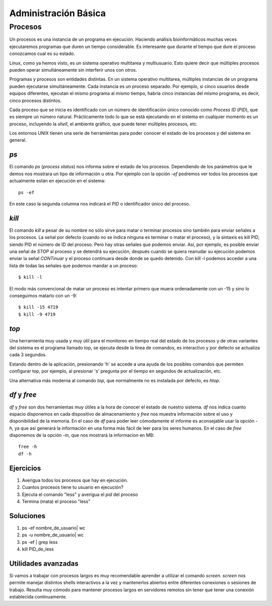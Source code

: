 
Administración Básica
=====================

Procesos
________

Un procesos es una instancia de un programa en ejecución.
Haciendo análisis bioinformáticos muchas veces ejecutaremos programas que duren un tiempo considerable.
Es interesante que durante el tiempo que dure el proceso conozcamos cual es su estado.

Linux, como ya hemos visto, es un sistema operativo multitarea y multiusuario.
Esto quiere decir que múltiples procesos pueden operar simultáneamente sin interferir unos con otros.

Programas y procesos son entidades distintas.
En un sistema operativo multitarea, múltiples instancias de un programa pueden ejecutarse simultáneamente.
Cada instancia es un proceso separado.
Por ejemplo, si cinco usuarios desde equipos diferentes, ejecutan el mismo programa al mismo tiempo, habría cinco instancias del mismo programa, es decir, cinco procesos distintos.

Cada proceso que se inicia es identificado con un número de identificación único conocido como *Process ID* (*PID*), que es siempre un número natural.
Prácticamente todo lo que se está ejecutando en el sistema en cualquier momento es un proceso, incluyendo la *shell*, el ambiente gráfico, que puede tener múltiples procesos, etc.

Los entornos UNIX tienen una serie de herramientas para poder conocer el estado de los procesos y del sistema en general.

*ps*
----

El comando *ps* (*process status*) nos informa sobre el estado de los procesos.
Dependiendo de los parámetros que le demos nos mostrara un tipo de información u otra.
Por ejemplo con la opción *-ef* podremos ver todos los procesos que actualmente están en ejecución en el sistema::

  ps -ef

En este caso la segunda columna nos indicará el *PID* o identificador único del proceso.


*kill*
------

El comando *kill* a pesar de su nombre no sólo sirve para matar o terminar procesos sino también para enviar señales  a los procesos.
La señal por defecto (cuando no se indica ninguna es terminar o matar el proceso), y la sintaxis es kill PID, siendo PID el número de ID del proceso.
Pero hay otras señales que podemos enviar.
Así, por ejemplo, es posible enviar una señal de *STOP* al proceso y se detendrá su ejecución, después cuando se quiera reanudar su ejecución podemos enviar la señal *CONTinuar* y el proceso continuara desde donde se quedo detenido.
Con kill -l podemos acceder a una lista de todas las señales que podemos mandar a un proceso::

  $ kill -l

El modo más convencional de matar un proceso es intentar primero que muera ordenadamente con un -15 y sino lo conseguimos matarlo con un -9::

  $ kill -15 4719
  $ kill -9 4719


*top*
-----

Una herramienta muy usada y muy útil para el monitoreo en tiempo real del estado de los procesos y de otras variantes del sistema es el programa llamado top, se ejecuta desde la línea de comandos, es interactivo y por defecto se actualiza cada 3 segundos.

Estando dentro de la aplicación, presionando 'h' se accede a una ayuda de los posibles comandos que permiten configurar top, por ejemplo, al presionar 's' pregunta por el tiempo en segundos de actualización, etc.

Una alternativa más moderna al comando *top*, que normalmente no es instalada por defecto, es *htop*.

*df* y *free*
-------------

*df* y *free* son dos herramientas muy útiles a la hora de conocer el estado de nuestro sistema.
*df* nos indica cuanto espacio disponemos en cada dispositivo de almacenamiento y *free* nos muestra información sobre el uso y disponibilidad de la memoria.
En el caso de *df* para poder leer cómodamente el informe es aconsejable usar la opción *-h*, ya que así generará la información en una forma más fácil de leer para los seres humanos.
En el caso de *free* disponemos de la opción *-m*, que nos mostrará la informacion en MB::
 
 free -h
 df -h


Ejercicios
----------

1. Averigua todos los procesos que hay en ejecución.

2. Cuantos procesos tiene tu usuario en ejecución?

3. Ejecuta el comando "less" y averigua el *pid* del proceso

4. Termina (mata) el proceso "less"


Soluciones
----------

1. ps -ef nombre_de_usuario| wc

2. ps -u nombre_de_usuario| wc

3. ps -ef | grep less

4. kill PID_de_less


Utilidades avanzadas
--------------------

Si vamos a trabajar con procesos largos es muy recomendable aprender a utilizar el comando *screen*.
*screen* nos permite manejar distintos shells interactivos a la vez y mantenerlos abiertos entre diferentes conexiones o sesiones de trabajo.
Resulta muy cómodo para mantener procesos largos en servidores remotos sin tener que tener una conexión establecida continuamente.

